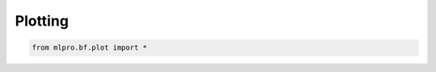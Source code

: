 .. _DataPlotting:
Plotting
----------------

.. code-block:: python

    from mlpro.bf.plot import * 
    
